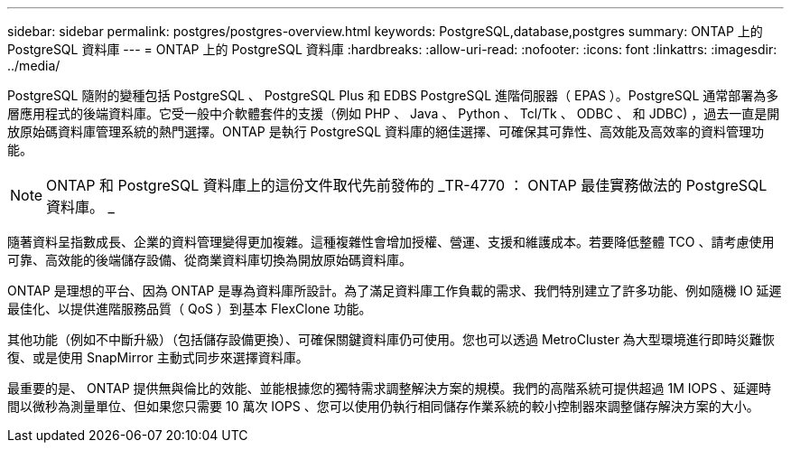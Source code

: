 ---
sidebar: sidebar 
permalink: postgres/postgres-overview.html 
keywords: PostgreSQL,database,postgres 
summary: ONTAP 上的 PostgreSQL 資料庫 
---
= ONTAP 上的 PostgreSQL 資料庫
:hardbreaks:
:allow-uri-read: 
:nofooter: 
:icons: font
:linkattrs: 
:imagesdir: ../media/


[role="lead"]
PostgreSQL 隨附的變種包括 PostgreSQL 、 PostgreSQL Plus 和 EDBS PostgreSQL 進階伺服器（ EPAS ）。PostgreSQL 通常部署為多層應用程式的後端資料庫。它受一般中介軟體套件的支援（例如 PHP 、 Java 、 Python 、 Tcl/Tk 、 ODBC 、 和 JDBC) ，過去一直是開放原始碼資料庫管理系統的熱門選擇。ONTAP 是執行 PostgreSQL 資料庫的絕佳選擇、可確保其可靠性、高效能及高效率的資料管理功能。


NOTE: ONTAP 和 PostgreSQL 資料庫上的這份文件取代先前發佈的 _TR-4770 ： ONTAP 最佳實務做法的 PostgreSQL 資料庫。 _

隨著資料呈指數成長、企業的資料管理變得更加複雜。這種複雜性會增加授權、營運、支援和維護成本。若要降低整體 TCO 、請考慮使用可靠、高效能的後端儲存設備、從商業資料庫切換為開放原始碼資料庫。

ONTAP 是理想的平台、因為 ONTAP 是專為資料庫所設計。為了滿足資料庫工作負載的需求、我們特別建立了許多功能、例如隨機 IO 延遲最佳化、以提供進階服務品質（ QoS ）到基本 FlexClone 功能。

其他功能（例如不中斷升級）（包括儲存設備更換）、可確保關鍵資料庫仍可使用。您也可以透過 MetroCluster 為大型環境進行即時災難恢復、或是使用 SnapMirror 主動式同步來選擇資料庫。

最重要的是、 ONTAP 提供無與倫比的效能、並能根據您的獨特需求調整解決方案的規模。我們的高階系統可提供超過 1M IOPS 、延遲時間以微秒為測量單位、但如果您只需要 10 萬次 IOPS 、您可以使用仍執行相同儲存作業系統的較小控制器來調整儲存解決方案的大小。
